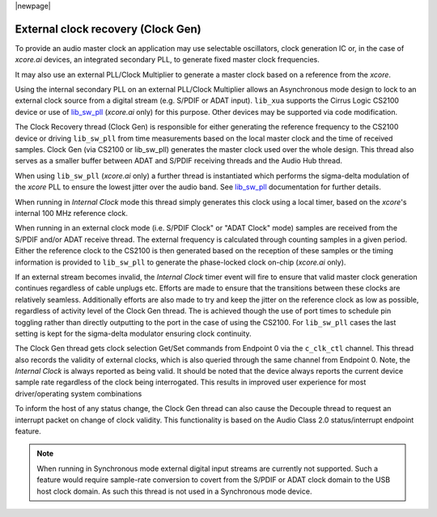 
|newpage|

.. _usb_audio_sec_clock_recovery:

External clock recovery (Clock Gen)
===================================

To provide an audio master clock an application may use selectable oscillators, clock
generation IC or, in the case of `xcore.ai` devices, an integrated secondary PLL, to generate fixed
master clock frequencies.

It may also use an external PLL/Clock Multiplier to generate a master clock based on a reference from
the `xcore`.

Using the internal secondary PLL on an external PLL/Clock Multiplier allows an Asynchronous mode
design to lock to an external clock source from a digital stream (e.g. S/PDIF or ADAT input).
``lib_xua`` supports the Cirrus Logic CS2100 device or use of `lib_sw_pll <https://www.xmos.com/file/lib_sw_pll>`__
(`xcore.ai` only) for this purpose. Other devices may be supported via code modification.

The Clock Recovery thread (Clock Gen) is responsible for either generating the reference frequency
to the CS2100 device or driving ``lib_sw_pll`` from time measurements based on the local master clock
and the time of received samples. Clock Gen (via CS2100 or lib_sw_pll) generates the master clock
used over the whole design. This thread also serves as a smaller buffer between ADAT and S/PDIF
receiving threads and the Audio Hub thread.

When using ``lib_sw_pll`` (`xcore.ai` only) a further thread is instantiated which performs the
sigma-delta modulation of the `xcore` PLL to ensure the lowest jitter over the audio band.
See `lib_sw_pll <www.xmos.com/xmos/lib_sw_pll>`_ documentation for further details.

When running in *Internal Clock* mode this thread simply generates this clock using a local
timer, based on the `xcore`'s internal 100 MHz reference clock.

When running in an external clock mode (i.e. S/PDIF Clock" or "ADAT Clock" mode) samples are
received from the S/PDIF and/or ADAT receive thread. The external frequency is calculated through
counting samples in a given period. Either the reference clock to the CS2100 is then generated based
on the reception of these samples or the timing information is provided to ``lib_sw_pll`` to
generate the phase-locked clock on-chip (`xcore.ai` only).

If an external stream becomes invalid, the *Internal Clock* timer event will fire to ensure that
valid master clock generation continues regardless of cable unplugs etc. Efforts are made to
ensure that the transitions between these clocks are relatively seamless. Additionally efforts are also
made to try and keep the jitter on the reference clock as low as possible, regardless of activity
level of the Clock Gen thread. The is achieved though the use of port times to schedule pin toggling
rather than directly outputting to the port in the case of using the CS2100. For ``lib_sw_pll``
cases the last setting is kept for the sigma-delta modulator ensuring clock continuity.

The Clock Gen thread gets clock selection Get/Set commands from Endpoint 0 via the ``c_clk_ctl``
channel.  This thread also records the validity of external clocks, which is also queried
through the same channel from Endpoint 0. Note, the *Internal Clock* is always reported as being
valid. It should be noted that the device always reports the current device sample rate regardless
of the clock being interrogated. This results in improved user experience for most driver/operating
system combinations

To inform the host of any status change, the Clock Gen thread can also cause the Decouple thread to
request an interrupt packet on change of clock validity.  This functionality is based on the Audio
Class 2.0 status/interrupt endpoint feature.

.. note::

   When running in Synchronous mode external digital input streams are currently not supported.
   Such a feature would require sample-rate conversion to covert from the S/PDIF or ADAT clock
   domain to the USB host clock domain. As such this thread is not used in a Synchronous mode device.

